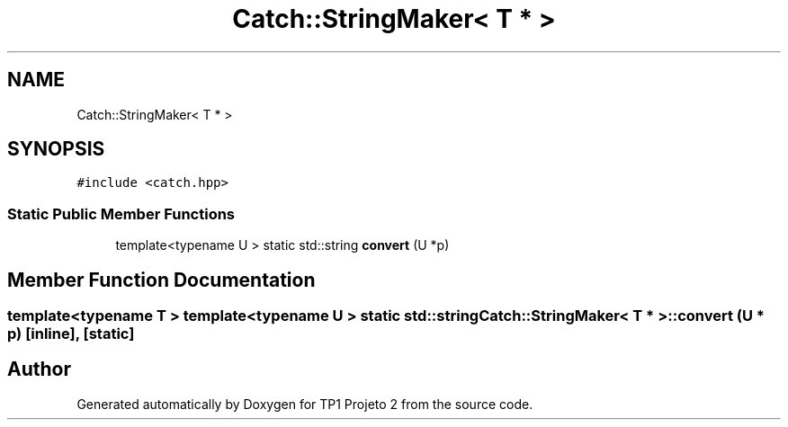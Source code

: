 .TH "Catch::StringMaker< T * >" 3 "Mon Jun 19 2017" "TP1 Projeto 2" \" -*- nroff -*-
.ad l
.nh
.SH NAME
Catch::StringMaker< T * >
.SH SYNOPSIS
.br
.PP
.PP
\fC#include <catch\&.hpp>\fP
.SS "Static Public Member Functions"

.in +1c
.ti -1c
.RI "template<typename U > static std::string \fBconvert\fP (U *p)"
.br
.in -1c
.SH "Member Function Documentation"
.PP 
.SS "template<typename T > template<typename U > static std::string \fBCatch::StringMaker\fP< T * >::convert (U * p)\fC [inline]\fP, \fC [static]\fP"


.SH "Author"
.PP 
Generated automatically by Doxygen for TP1 Projeto 2 from the source code\&.
